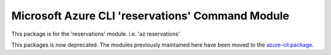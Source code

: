 Microsoft Azure CLI 'reservations' Command Module
=================================================

This package is for the 'reservations' module.
i.e. 'az reservations'

This packages is now deprecated. The modules previously maintained here have been moved to the
`azure-cli package`__.

__ https://pypi.org/project/azure-cli/
